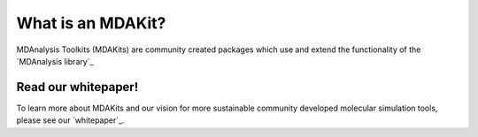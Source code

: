 .. MDAKits registry documentation master file.
   You can adapt this file completely to your liking, but it should at least
   contain the root `toctree` directive.

******************
What is an MDAKit?
******************

MDAnalysis Toolkits (MDAKits) are community created packages which use and
extend the functionality of the `MDAnalysis library`_


Read our whitepaper!
====================

To learn more about MDAKits and our vision for more sustainable community
developed molecular simulation tools, please see our `whitepaper`_.


.. _`MDAnalysis library`
   https://docs.mdanalysis.org

.. _`whitepaper`
   https://github.com/MDAnalysis/MDAKits/blob/main/paper/whitepaper/MDAKits_whitepaper.pdf
